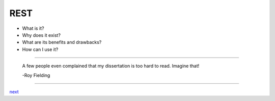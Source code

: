 ####
REST
####

* What is it?
* Why does it exist?
* What are its benefits and drawbacks?
* How can I use it?

....

    A few people even complained that my dissertation is too hard to read. Imagine that!

    -Roy Fielding

....

`next <summary.rst>`_
